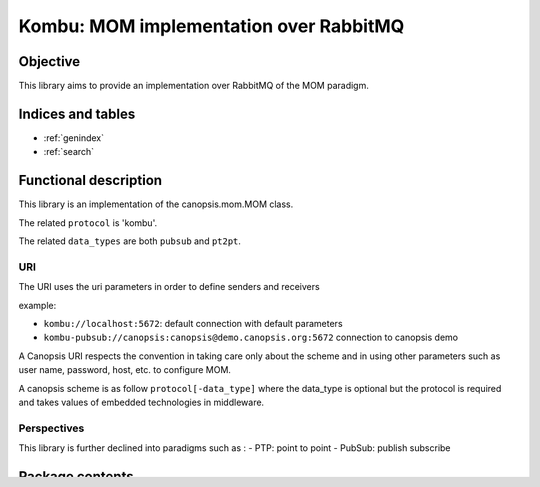 ========================================
Kombu: MOM implementation over RabbitMQ
========================================

.. module:: canopsis.kombu
    :synopsis: MOM implementation over RabbitMQ.

.. moduleauthor:: jonathan labejof
.. sectionauthor:: jonathan labejof

Objective
=========

This library aims to provide an implementation over RabbitMQ of the MOM paradigm.

Indices and tables
==================

* :ref:`genindex`
* :ref:`search`

Functional description
======================

This library is an implementation of the canopsis.mom.MOM class.

The related ``protocol`` is 'kombu'.

The related ``data_types`` are both ``pubsub`` and ``pt2pt``.

URI
---

The URI uses the uri parameters in order to define senders and receivers

example:

- ``kombu://localhost:5672``: default connection with default parameters
- ``kombu-pubsub://canopsis:canopsis@demo.canopsis.org:5672`` connection to canopsis demo

A Canopsis URI respects the convention in taking care only about the scheme and in using other parameters such as user name, password, host, etc. to configure MOM.

A canopsis scheme is as follow ``protocol[-data_type]`` where the data_type is optional but the protocol is required and takes values of embedded technologies in middleware.

Perspectives
------------

This library is further declined into paradigms such as :
- PTP: point to point
- PubSub: publish subscribe

Package contents
================

.. data:: __version__

    Current package version : 0.1

.. data:: RECEIVER_CALLBACK_SEPARATOR = ':'

    Char separation between receiver name and callback.

.. function:: receiver_and_callback(receiver)

   Return a tuple of receiver name and callback.

   :return: the tuple (receiver name, callback)
   :rtype: tuple

.. class:: MOM(canopsis.middleware.Middleware)

   Multi MOM paradigm class.

   .. data:: CATEGORY = 'MOM'

      Configuration category name

   .. data:: CONF_RESOURCE = 'mom/mom.conf'

      MOM conf resource (in addition to ones from the Middleware class).

   .. data:: SENDERS = 'senders'

      Configuration sender ids. List of sender resources able to send data.

   .. data:: RECEIVERS =  'receivers'

      Configuration receiver ids. Lise of receiver resources able to receive data.

   .. data:: senders

      Dictionary of senders by name

   .. data:: receivers

      Dictionary of receivers by name

   .. method:: _connect()

      Protected method to implement in order to connect the MOM.

      :return: True iif self is connected
      :rtype: bool

   .. method:: _get_sender(name)

      Method to implement in order to get sender object related to input name.

   .. method:: _get_receiver(name)

      Method to implement in order to get sender object related to input
            receiver name and callback.

      :param receiver: receiver name
      :type receiver: str

      :param callback: callback to attach to the receiver if not None.
      :type callback: callable.

      :return: specific receiver object.

   .. method:: _receive(receiver, callback, in_timeout)

      Method to override in order to implement message reception in receive\_ method.

      :param receiver: receiver name to use
      :type name: str

      :param callback: callback to attach to receiver if not None
      :type callback: callable

      :param in_timeout: receive message timeout

      :return: a message if synchronous mode is asked, else None

   .. method:: receive(receiver, callback=None, in_timeout=None)

      Receive a data (a)synchronously depending on input parameter values.

        :param receiver: receiver name to use.
        :type receiver: str.

      :param callback: callable which take an message in parameter and which is attached to input receiver in order to receive messages asynchronously if not None.
      :type callback: callable

      :param in_timeout: timout in milliseconds to use in synchronous mode.
         - If positive or 0, use synchronous mode.
         - If None, use self.in_timeout.
      :type in_timeout: int

      :return: message if synchronous is enabled, None in other cases.

   .. method:: _send(sender, msg, rk, serializer, compression, content_type, content_encoding, in_timeout)

      Method to override in order to implement message sending in send method\_.

      :param sender: sender to use
      :type sender: object initialized by this middleware
      :param msg: message to send
      :param rk: routing_key
      :param serializer: message serializer into binary digits
      :param compression: message compression mode
      :param content_type: message content type
      :param content_encoding: message content encoding
      :param out_timeout: send timeout to use. If None, use self.out_timeout.

   .. method: send(msg, rk, sender=None, serializer="json", compression=None, content_type=None, content_encoding=None, out_timeout=None)

      Send a message with input sender resource.

      :param sender: sender name or sender to use. If None, use all senders.
      :type sender: str
      :param msg: message to send
      :param rk: routing_key
      :param serializer: message serializer into binary digits
      :param compression: message compression mode
      :param content_type: message content type
      :param content_encoding: message content encoding
      :param out_timeout: send timeout to use. If None, use self.out_timeout.

   .. method:: cancel_senders(senders=None)

      Cancel senders.

      :param senders: sender names to cancel. If senders is None, cancel all senders.

   .. method:: cancel_receivers(receivers=None)

      Cancel receivers.

      :param receivers: receiver names to cancel. If receivers is None, cancel all receivers.
